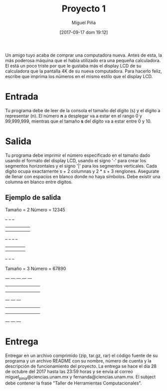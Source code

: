 #+title: Proyecto 1
#+author: Miguel Piña
#+date: [2017-09-17 dom 19:12]

Un amigo tuyo acaba de comprar una computadora nueva. Antes de esta, la más
poderosa máquina que el había utilizado era una pequeña calculadora. El está un
poco triste por que le gustaba más el display LCD de su calculadora que la
pantalla 4K de su nueva computadora. Para hacerlo feliz, escribe que imprima los
números en el mismo estilo que el display LCD.

* Entrada

Tu programa debe de leer de la consola el tamaño del dígito (s) y el dígito a
representar (n). El número *n* a desplegar va a estar en el rango 0 y 99,999,999,
mientras que el tamaño *s* del dígito va a estar entre 0 y 10.

* Salida

Tu programa debe imprimir el número especificado en el tamaño dado usando el
formato del display LCD, usando el signo '-' para crear los segmentos
horizontales y el signo '|' para los segmentos verticales. Cada digíto ocupa
exactamente s + 2 columnas y 2 * s + 3 renglones. Asegurate de llenar con
espacios en blanco donde no haya símbolos. Debe existir una columna en blanco
entre dígitos.

** Ejemplo de salida

Tamaño = 2
Número = 12345

     --  --      --
   |   |   ||  ||
   |   |   ||  ||
     --  --  --  --
   ||      |   |   |
   ||      |   |   |
     --  --      --

Tamaño = 3
Número = 67890

 ---  ---  ---  ---  ---
|        ||   ||   ||   |
|        ||   ||   ||   |
|        ||   ||   ||   |
 ---       ---  ---
|   |    ||   |    ||   |
|   |    ||   |    ||   |
|   |    ||   |    ||   |
 ---       ---       ---

* Entrega

Entregar en un archivo comprimido (zip, tar.gz, rar) el código fuente de su
programa y un archivo README con su nombre, número de cuenta y la descripción de
funcionamiento del proyecto. La entrega se hace el día 28 de octubre del 2017
hasta las 23:59 horas y se envía al correo miguel_pinia@ciencias.unam.mx y
fernanda@ciencias.unam.mx. El subject debe contener la frase "Taller de
Herramientas Computacionales".

